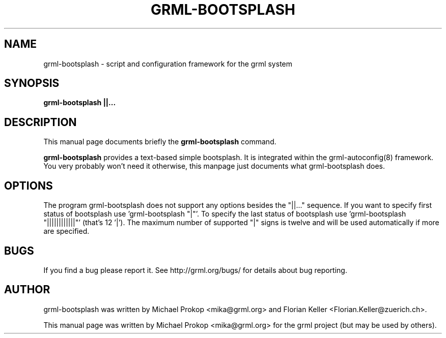 .TH GRML-BOOTSPLASH 1
.SH NAME
grml-bootsplash \- script and configuration framework for the grml system
.SH SYNOPSIS
.B grml-bootsplash "||..."
.SH DESCRIPTION
This manual page documents briefly the
.B grml-bootsplash
command.
.PP
\fBgrml-bootsplash\fP provides a text-based simple bootsplash. It is integrated within
the grml-autoconfig(8) framework. You very probably won't need it otherwise, this manpage
just documents what grml-bootsplash does.
.SH OPTIONS
The program grml-bootsplash does not support any options besides the "||..." sequence.
If you want to specify first status of bootsplash use 'grml-bootsplash "|"'.
To specify the last status of bootsplash use 'grml-bootsplash "||||||||||||"' (that's 12 '|').
The maximum number of supported "|" signs is twelve and will be used automatically if more are specified.
.SH BUGS
If you find a bug please report it. See http://grml.org/bugs/
for details about bug reporting.
.SH AUTHOR
grml-bootsplash was written by Michael Prokop <mika@grml.org> and
Florian Keller <Florian.Keller@zuerich.ch>.
.PP
This manual page was written by Michael Prokop <mika@grml.org>
for the grml project (but may be used by others).
